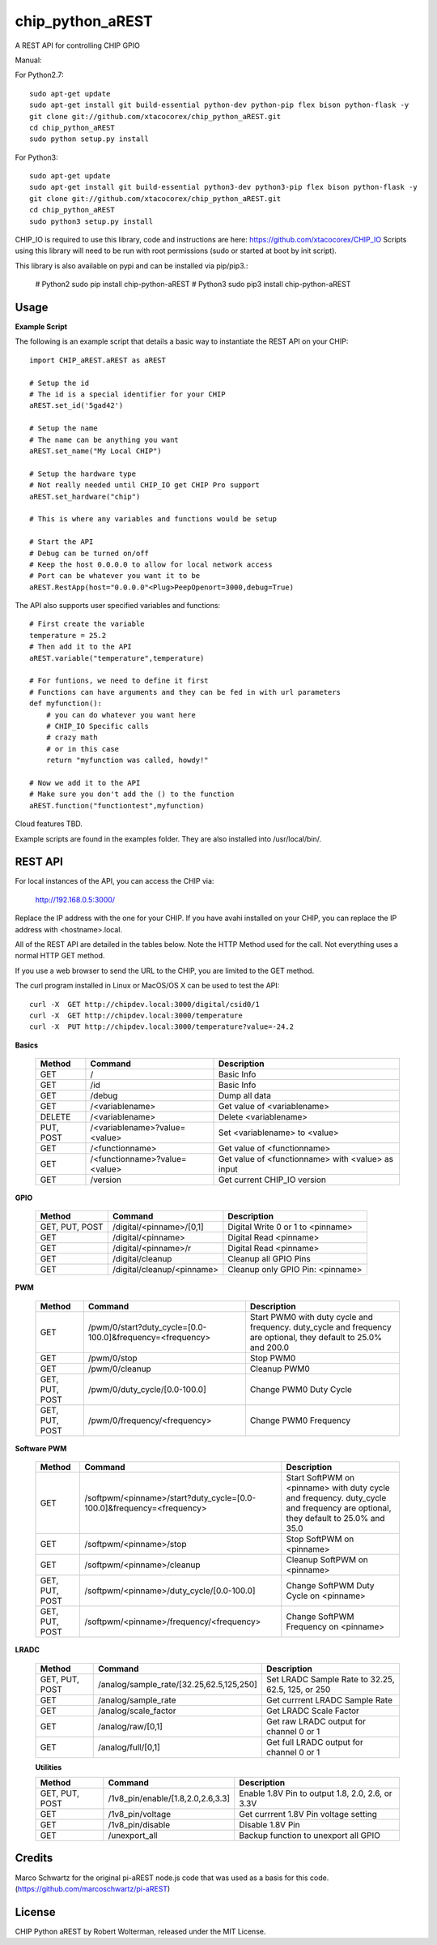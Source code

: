 chip_python_aREST
============================
A REST API for controlling CHIP GPIO

Manual::

For Python2.7::

    sudo apt-get update
    sudo apt-get install git build-essential python-dev python-pip flex bison python-flask -y
    git clone git://github.com/xtacocorex/chip_python_aREST.git
    cd chip_python_aREST
    sudo python setup.py install

For Python3::

    sudo apt-get update
    sudo apt-get install git build-essential python3-dev python3-pip flex bison python-flask -y
    git clone git://github.com/xtacocorex/chip_python_aREST.git
    cd chip_python_aREST
    sudo python3 setup.py install

CHIP_IO is required to use this library, code and instructions are here: https://github.com/xtacocorex/CHIP_IO
Scripts using this library will need to be run with root permissions (sudo or started at boot by init script).

This library is also available on pypi and can be installed via pip/pip3.:

    # Python2
    sudo pip install chip-python-aREST
    # Python3
    sudo pip3 install chip-python-aREST

Usage
--------

**Example Script**

The following is an example script that details a basic way to instantiate the REST API on your CHIP::

    import CHIP_aREST.aREST as aREST

    # Setup the id
    # The id is a special identifier for your CHIP
    aREST.set_id('5gad42')

    # Setup the name
    # The name can be anything you want
    aREST.set_name("My Local CHIP")

    # Setup the hardware type
    # Not really needed until CHIP_IO get CHIP Pro support
    aREST.set_hardware("chip")

    # This is where any variables and functions would be setup

    # Start the API
    # Debug can be turned on/off
    # Keep the host 0.0.0.0 to allow for local network access
    # Port can be whatever you want it to be
    aREST.RestApp(host="0.0.0.0"<Plug>PeepOpenort=3000,debug=True)

The API also supports user specified variables and functions::

    # First create the variable
    temperature = 25.2
    # Then add it to the API
    aREST.variable("temperature",temperature)

    # For funtions, we need to define it first
    # Functions can have arguments and they can be fed in with url parameters
    def myfunction():
        # you can do whatever you want here
        # CHIP_IO Specific calls
        # crazy math
        # or in this case
        return "myfunction was called, howdy!"

    # Now we add it to the API
    # Make sure you don't add the () to the function
    aREST.function("functiontest",myfunction)

Cloud features TBD.

Example scripts are found in the examples folder.  They are also installed into /usr/local/bin/.

REST API
---------

For local instances of the API, you can access the CHIP via:

    http://192.168.0.5:3000/

Replace the IP address with the one for your CHIP.  If you have avahi installed on your CHIP, you can replace the IP address with <hostname>.local.

All of the REST API are detailed in the tables below.  Note the HTTP Method used for the call.  Not everything uses a normal HTTP GET method.

If you use a web browser to send the URL to the CHIP, you are limited to the GET method.

The curl program installed in Linux or MacOS/OS X can be used to test the API::

    curl -X  GET http://chipdev.local:3000/digital/csid0/1
    curl -X  GET http://chipdev.local:3000/temperature
    curl -X  PUT http://chipdev.local:3000/temperature?value=-24.2

**Basics**

  +------------------+-------------------------------+------------------------------------------------------+
  | **Method**       | **Command**                   | **Description**                                      |
  +------------------+-------------------------------+------------------------------------------------------+
  | GET              | /                             | Basic Info                                           |
  +------------------+-------------------------------+------------------------------------------------------+
  | GET              | /id                           | Basic Info                                           |
  +------------------+-------------------------------+------------------------------------------------------+
  | GET              | /debug                        | Dump all data                                        |
  +------------------+-------------------------------+------------------------------------------------------+
  | GET              | /<variablename>               | Get value of <variablename>                          |
  +------------------+-------------------------------+------------------------------------------------------+
  | DELETE           | /<variablename>               | Delete <variablename>                                |
  +------------------+-------------------------------+------------------------------------------------------+
  | PUT, POST        | /<variablename>?value=<value> | Set <variablename> to <value>                        |
  +------------------+-------------------------------+------------------------------------------------------+
  | GET              | /<functionname>               | Get value of <functionname>                          |
  +------------------+-------------------------------+------------------------------------------------------+
  | GET              | /<functionname>?value=<value> | Get value of <functionname> with <value> as input    |
  +------------------+-------------------------------+------------------------------------------------------+
  | GET              | /version                      | Get current CHIP_IO version                          |
  +------------------+-------------------------------+------------------------------------------------------+

**GPIO**

  +------------------+-------------------------------+------------------------------------------------------+
  | **Method**       | **Command**                   | **Description**                                      |
  +------------------+-------------------------------+------------------------------------------------------+
  | GET, PUT, POST   | /digital/<pinname>/[0,1]      | Digital Write 0 or 1 to <pinname>                    |
  +------------------+-------------------------------+------------------------------------------------------+
  | GET              | /digital/<pinname>            | Digital Read <pinname>                               |
  +------------------+-------------------------------+------------------------------------------------------+
  | GET              | /digital/<pinname>/r          | Digital Read <pinname>                               |
  +------------------+-------------------------------+------------------------------------------------------+
  | GET              | /digital/cleanup              | Cleanup all GPIO Pins                                |
  +------------------+-------------------------------+------------------------------------------------------+
  | GET              | /digital/cleanup/<pinname>    | Cleanup only GPIO Pin: <pinname>                     |
  +------------------+-------------------------------+------------------------------------------------------+

**PWM**

  +------------------+-----------------------------------------------------------+-------------------------------------------------------------------------------------------------------------------+
  | **Method**       | **Command**                                               | **Description**                                                                                                   |
  +------------------+-----------------------------------------------------------+-------------------------------------------------------------------------------------------------------------------+
  | GET              | /pwm/0/start?duty_cycle=[0.0-100.0]&frequency=<frequency> | Start PWM0 with duty cycle and frequency.  duty_cycle and frequency are optional, they default to 25.0% and 200.0 |
  +------------------+-----------------------------------------------------------+-------------------------------------------------------------------------------------------------------------------+
  | GET              | /pwm/0/stop                                               | Stop PWM0                                                                                                         |
  +------------------+-----------------------------------------------------------+-------------------------------------------------------------------------------------------------------------------+
  | GET              | /pwm/0/cleanup                                            | Cleanup PWM0                                                                                                      |
  +------------------+-----------------------------------------------------------+-------------------------------------------------------------------------------------------------------------------+
  | GET, PUT, POST   | /pwm/0/duty_cycle/[0.0-100.0]                             | Change PWM0 Duty Cycle                                                                                            |
  +------------------+-----------------------------------------------------------+-------------------------------------------------------------------------------------------------------------------+
  | GET, PUT, POST   | /pwm/0/frequency/<frequency>                              | Change PWM0 Frequency                                                                                             |
  +------------------+-----------------------------------------------------------+-------------------------------------------------------------------------------------------------------------------+

**Software PWM**

  +------------------+-----------------------------------------------------------------------+-----------------------------------------------------------------------------------------------------------------------------------+
  | **Method**       | **Command**                                                           | **Description**                                                                                                                   |
  +------------------+-----------------------------------------------------------------------+-----------------------------------------------------------------------------------------------------------------------------------+
  | GET              | /softpwm/<pinname>/start?duty_cycle=[0.0-100.0]&frequency=<frequency> | Start SoftPWM on <pinname> with duty cycle and frequency.  duty_cycle and frequency are optional, they default to 25.0% and 35.0  |
  +------------------+-----------------------------------------------------------------------+-----------------------------------------------------------------------------------------------------------------------------------+
  | GET              | /softpwm/<pinname>/stop                                               | Stop SoftPWM on <pinname>                                                                                                         |
  +------------------+-----------------------------------------------------------------------+-----------------------------------------------------------------------------------------------------------------------------------+
  | GET              | /softpwm/<pinname>/cleanup                                            | Cleanup SoftPWM on <pinname>                                                                                                      |
  +------------------+-----------------------------------------------------------------------+-----------------------------------------------------------------------------------------------------------------------------------+
  | GET, PUT, POST   | /softpwm/<pinname>/duty_cycle/[0.0-100.0]                             | Change SoftPWM Duty Cycle on <pinname>                                                                                            |
  +------------------+-----------------------------------------------------------------------+-----------------------------------------------------------------------------------------------------------------------------------+
  | GET, PUT, POST   | /softpwm/<pinname>/frequency/<frequency>                              | Change SoftPWM Frequency on <pinname>                                                                                             |
  +------------------+-----------------------------------------------------------------------+-----------------------------------------------------------------------------------------------------------------------------------+

**LRADC**

  +------------------+-------------------------------------------+------------------------------------------------------+
  | **Method**       | **Command**                               | **Description**                                      |
  +------------------+-------------------------------------------+------------------------------------------------------+
  | GET, PUT, POST   | /analog/sample_rate/[32.25,62.5,125,250]  | Set LRADC Sample Rate to 32.25, 62.5, 125, or 250    |
  +------------------+-------------------------------------------+------------------------------------------------------+
  | GET              | /analog/sample_rate                       | Get currrent LRADC Sample Rate                       |
  +------------------+-------------------------------------------+------------------------------------------------------+
  | GET              | /analog/scale_factor                      | Get LRADC Scale Factor                               |
  +------------------+-------------------------------------------+------------------------------------------------------+
  | GET              | /analog/raw/[0,1]                         | Get raw LRADC output for channel 0 or 1              |
  +------------------+-------------------------------------------+------------------------------------------------------+
  | GET              | /analog/full/[0,1]                        | Get full LRADC output for channel 0 or 1             |
  +------------------+-------------------------------------------+------------------------------------------------------+

  **Utilities**

  +------------------+-------------------------------------------+------------------------------------------------------+
  | **Method**       | **Command**                               | **Description**                                      |
  +------------------+-------------------------------------------+------------------------------------------------------+
  | GET, PUT, POST   | /1v8_pin/enable/[1.8,2.0,2.6,3.3]         | Enable 1.8V Pin to output 1.8, 2.0, 2.6, or 3.3V     |
  +------------------+-------------------------------------------+------------------------------------------------------+
  | GET              | /1v8_pin/voltage                          | Get currrent 1.8V Pin voltage setting                |
  +------------------+-------------------------------------------+------------------------------------------------------+
  | GET              | /1v8_pin/disable                          | Disable 1.8V Pin                                     |
  +------------------+-------------------------------------------+------------------------------------------------------+
  | GET              | /unexport_all                             | Backup function to unexport all GPIO                 |
  +------------------+-------------------------------------------+------------------------------------------------------+

Credits
--------

Marco Schwartz for the original pi-aREST node.js code that was used as a basis for this code.
(https://github.com/marcoschwartz/pi-aREST)

License
-------

CHIP Python aREST by Robert Wolterman, released under the MIT License.
